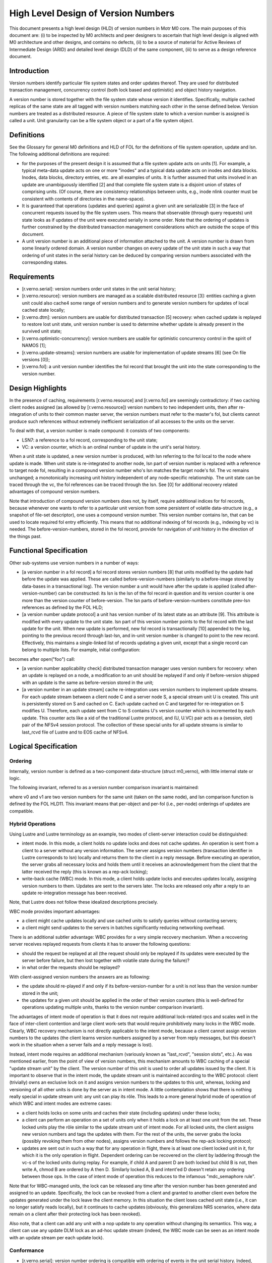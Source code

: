 ======================================
High Level Design of Version Numbers
======================================

This document presents a high level design (HLD) of version numbers in Motr M0 core. The main purposes of this document are: (i) to be inspected by M0 architects and peer designers to ascertain that high level design is aligned with M0 architecture and other designs, and contains no defects, (ii) to be a source of material for Active Reviews of Intermediate Design (ARID) and detailed level design (DLD) of the same component, (iii) to serve as a design reference document.

***************
Introduction
*************** 

Version numbers identify particular file system states and order updates thereof. They are used for distributed transaction management, concurrency control (both lock based and optimistic) and object history navigation.

A version number is stored together with the file system state whose version it identifies. Specifically, multiple cached replicas of the same state are all tagged with version numbers matching each other in the sense defined below. Version numbers are treated as a distributed resource. A piece of file system state to which a version number is assigned is called a unit. Unit granularity can be a file system object or a part of a file system object. 

***************
Definitions
*************** 

See the Glossary for general M0 definitions and HLD of FOL for the definitions of file system operation, update and lsn. The following additional definitions are required:

- for the purposes of the present design it is assumed that a file system update acts on units [1]. For example, a typical meta-data update acts on one or more "inodes" and a typical data update acts on inodes and data blocks. Inodes, data blocks, directory entries, etc. are all examples of units. It is further assumed that units involved in an update are unambiguously identified [2] and that complete file system state is a disjoint union of states of comprising units. (Of course, there are consistency relationships between units, e.g., inode nlink counter must be consistent with contents of directories in the name-space).

- It is guaranteed that operations (updates and queries) against a given unit are serializable [3] in the face of concurrent requests issued by the file system users. This means that observable (through query requests) unit state looks as if updates of the unit were executed serially in some order. Note that the ordering of updates is further constrained by the distributed transaction management considerations which are outside the scope of this document.

- A unit version number is an additional piece of information attached to the unit. A version number is drawn from some linearly ordered domain. A version number changes on every update of the unit state in such a way that ordering of unit states in the serial history can be deduced by comparing version numbers associated with the corresponding states.    

***************
Requirements
***************

- [r.verno.serial]: version numbers order unit states in the unit serial history; 

- [r.verno.resource]: version numbers are managed as a scalable distributed resource [3]: entities caching a given unit could also cache4 some range of version numbers and to generate version numbers for updates of local cached state locally; 

- [r.verno.dtm]: version numbers are usable for distributed transaction [5] recovery: when cached update is replayed to restore lost unit state, unit version number is used to determine whether update is already present in the survived unit state; 
 
- [r.verno.optimistic-concurrency]: version numbers are usable for optimistic concurrency control in the spirit of NAMOS [1]; 

- [r.verno.update-streams]: version numbers are usable for implementation of update streams [6] (see On file versions [0]); 

- [r.verno.fol]: a unit version number identifies the fol record that brought the unit into the state corresponding to the version number.

******************
Design Highlights
******************

In the presence of caching, requirements [r.verno.resource] and [r.verno.fol] are seemingly contradictory: if two caching client nodes assigned (as allowed by [r.verno.resource]) version numbers to two independent units, then after re-integration of units to their common master server, the version numbers must refer to the master's fol, but clients cannot produce such references without extremely inefficient serialization of all accesses to the units on the server. 

To deal with that, a version number is made compound: it consists of two components: 

- LSN7: a reference to a fol record, corresponding to the unit state;

- VC: a version counter, which is an ordinal number of update in the unit's serial history.

When a unit state is updated, a new version number is produced, with lsn referring to the fol local to the node where update is made. When unit state is re-integrated to another node, lsn part of version number is replaced with a reference to target node fol, resulting in a compound version number who's lsn matches the target node's fol. The vc remains unchanged; a monotonically increasing unit history independent of any node-specific relationship.  The unit state can be traced through the vc, the fol references can be traced through the lsn. See [0] for additional recovery related advantages of compound version numbers. 

Note that introduction of compound version numbers does not, by itself, require additional indices for fol records, because whenever one wants to refer to a particular unit version from some persistent of volatile data-structure (e.g., a snapshot of file-set descriptor), one uses a compound version number. This version number contains lsn, that can be used to locate required fol entry efficiently. This means that no additional indexing of fol records (e.g., indexing by vc) is needed. The before-version-numbers, stored in the fol record, provide for navigation of unit history in the direction of the things past.

************************
Functional Specification
************************

Other sub-systems use version numbers in a number of ways:

- [a version number in a fol record] a fol record stores version numbers [8] that units modified by the update had before the update was applied. These are called before-version-numbers (similarly to a before-image stored by data-bases in a transactional log). The version number a unit would have after the update is applied (called after-version-number) can be constructed: its lsn is the lsn of the fol record in question and its version counter is one more than the version counter of before-version. The lsn parts of before-version-numbers constitute prev-lsn references as defined by the FOL HLD;

- [a version number update protocol] a unit has version number of its latest state as an attribute [9]. This attribute is modified with every update to the unit state. lsn part of this version number points to the fol record with the last update for the unit. When new update is performed, new fol record is transactionally [10] appended to the log, pointing to the previous record through last-lsn, and in-unit version number is changed to point to the new record. Effectively, this maintains a single-linked list of records updating a given unit, except that a single record can belong to multiple lists. For example, initial configuration:  

.. image:: Images/rev1.PNG

becomes after open("foo") call: 

.. image:: Images/rev2.PNG

- [a version number applicability check] distributed transaction manager uses version numbers for recovery: when an update is replayed on a node, a modification to an unit should be replayed if and only if before-version shipped with an update is the same as before-version stored in the unit;

- [a version number in an update stream] cache re-integration uses version numbers to implement update streams. For each update stream between a client node C and a server node S, a special stream unit U is created. This unit is persistently stored on S and cached on C. Each update cached on C and targeted for re-integration on S modifies U. Therefore, each update sent from C to S contains U's version counter which is incremented by each update. This counter acts like a xid of the traditional Lustre protocol, and (U, U.VC) pair acts as a (session, slot) pair of the NFSv4 session protocol. The collection of these special units for all update streams is similar to last_rcvd file of Lustre and to EOS cache of NFSv4.

*********************
Logical Specification
*********************

Ordering
=========

Internally, version number is defined as a two-component data-structure (struct m0_verno), with little internal state or logic. 

The following invariant, referred to as a version number comparison invariant is maintained:

where v0 and v1 are two version numbers for the same unit (taken on the same node), and lsn comparison function is defined by the FOL HLD11. This invariant means that per-object and per-fol (i.e., per-node) orderings of updates are compatible.

Hybrid Operations
=================

Using Lustre and Lustre terminology as an example, two modes of client-server interaction could be distinguished:

- intent mode. In this mode, a client holds no update locks and does not cache updates. An operation is sent from a client to a server without any version information. The server assigns version numbers (transaction identifier in Lustre corresponds to lsn) locally and returns them to the client in a reply message. Before executing an operation, the server grabs all necessary locks and holds them until it receives an acknowledgement from the client that the latter received the reply (this is known as a rep-ack locking);

- write-back cache (WBC) mode. In this mode, a client holds update locks and executes updates locally, assigning version numbers to them. Updates are sent to the servers later. The locks are released only after a reply to an update re-integration message has been received.

Note, that Lustre does not follow these idealized descriptions precisely.

WBC mode provides important advantages: 

- a client might cache updates locally and use cached units to satisfy queries without contacting servers; 

- a client might send updates to the servers in batches significantly reducing networking overhead.

There is an additional subtler advantage: WBC provides for a very simple recovery mechanism. When a recovering server receives replayed requests from clients it has to answer the following questions: 

- should the request be replayed at all (the request should only be replayed if its updates were executed by the server before failure, but then lost together with volatile state during the failure)?

- in what order the requests should be replayed? 

With client-assigned version numbers the answers are as following: 

- the update should re-played if and only if its before-version-number for a unit is not less than the version number stored in the unit; 

- the updates for a given unit should be applied in the order of their version counters (this is well-defined for operations updating multiple units, thanks to the version number comparison invariant). 

The advantages of intent mode of operation is that it does not require additional lock-related rpcs and scales well in the face of inter-client contention and large client work-sets that would require prohibitively many locks in the WBC mode. Clearly, WBC recovery mechanism is not directly applicable to the intent mode, because a client cannot assign version numbers to the updates (the client learns version numbers assigned by a server from reply messages, but this doesn't work in the situation when a server fails and a reply message is lost).

Instead, intent mode requires an additional mechanism (variously known as "last_rcvd", "session slots", etc.). As was mentioned earlier, from the point of view of version numbers, this mechanism amounts to WBC caching of a special "update stream unit" by the client. The version number of this unit is used to order all updates issued by the client. It is important to observe that in the intent mode, the update stream unit is maintained according to the WBC protocol: client (trivially) owns an exclusive lock on it and assigns version numbers to the updates to this unit, whereas, locking and versioning of all other units is done by the server as in intent mode. A little contemplation shows that there is nothing really special in update stream unit: any unit can play its rôle. This leads to a more general hybrid mode of operation of which WBC and intent modes are extreme cases: 

- a client holds locks on some units and caches their state (including updates) under these locks;

- a client can perform an operation on a set of units only when it holds a lock on at least one unit from the set. These locked units play the rôle similar to the update stream unit of intent mode. For all locked units, the client assigns new version numbers and tags the updates with them. For the rest of the units, the server grabs the locks (possibly revoking them from other nodes), assigns version numbers and follows the rep-ack locking protocol;

- updates are sent out in such a way that for any operation in flight, there is at least one client locked unit in it, for which it is the only operation in flight. Dependent ordering can be recovered on the client by laddering through the vc-s of the locked units during replay. For example, if child A and parent D are both locked but child B is not, then write A, chmod B are ordered by A then D.  Similarly locked A, B and intent'ed D doesn't retain any ordering between those ops. In the case of intent mode of operation this reduces to the infamous "mdc_semaphore rule".

Note that for WBC-managed units, the lock can be released any time after the version number has been generated and assigned to an update. Specifically, the lock can be revoked from a client and granted to another client even before the updates generated under the lock leave the client memory. In this situation the client loses cached unit state (i.e., it can no longer satisfy reads locally), but it continues to cache updates (obviously, this generalizes NRS scenarios, where data remain on a client after their protecting lock has been revoked). 

Also note, that a client can add any unit with a nop update to any operation without changing its semantics. This way, a client can use any update DLM lock as an ad-hoc update stream (indeed, the WBC mode can be seen as an intent mode with an update stream per each update lock).

Conformance
===============

- [r.verno.serial]: version number ordering is compatible with ordering of events in the unit serial history. Indeed, version numbers are ordered by lsn-s or, equivalently (thanks to the version number ordering invariant), by version counters and the latter are (by the version number update protocol) in the same order as updates in the serial history; 

- [r.verno.resource]: a client (or a proxy server) obtains the current value of a unit's version counter together with the update lock on the unit. The client can then increment this counter multiple times to produce a stream of local version numbers. When corresponding state updates are re-integrated to the server, matching version numbers are produced by using server fol lsn-s. This way, the clients can independently generate version numbers usable on a server; 

- [r.verno.dtm]: this is a consequence of [r.verno.serial] fulfillment: if updates are replayed in the order of their version numbers, original serial history is exactly reproduced; 

- [r.verno.optimistic-concurrency]: version numbers can be used for scalable generation of pseudo-times are discussed in [1]; 

- [r.verno.update-streams]: as described in the cache re-integration section of the Functional specification, update stream mechanism can be implementing by introducing a special unit tracking re-integration state. This unit servers as a transactional stream caret, tracking re-integration progress in the presence of failures; 

- [r.verno.fol]: by design, version number contains lsn field.

Dependencies
===============

- [r.dtx]: distributed transactions are supported 

  - [r.dtx.units]: file system updates acts on units 

  - [r.dtx.units.identity]: units affected by a given update are identifiable 

  - [R.DTX.SERIALIZABLE]: updates are serializable 

- [r.resource]: scalable distributed resource management is implemented 

  - [r.resource.cacheable]: resources are cacheable by consumers 

- rpc: 

  - [R.NET.RPC.STREAMS.MULTIPLE]: multiple update concurrent streams between a given pair of nodes are supported 

- fol 

  - [r.fol.lsn]: fol records are identifiable by lsn 

  - [r.fol.verno]: fol record stores before- and after- version numbers 

  - [r.fol.lsn.compare]: lsn numbers can be compared 

- back-end 

  - [r.back-end.store-verno]: back end stores current version number as object attribute 

  - [R.BACK-END.TRANSACTIONAL]: back-end supports local transactions
  
Security Model
===============

A node can wreak chaos in the system by spoofing version numbers, so they must be protected by the same means as the rest of meta-data.

Refinement
===============

Version number component has little internal logic. 

***************
State
***************

See version number comparison invariant above. 

Use Cases (Scenarios)
=====================

Scenario 1

+-----------------------------+------------------------------------------------------------+
|Scenario                     |[usecase.verno.new-unit]                                    |
+-----------------------------+------------------------------------------------------------+
|Relevant quality attributes  |usability, observability                                    |
+-----------------------------+------------------------------------------------------------+
|Stimulus                     |a request to create a new file is processed by an MD server |
+-----------------------------+------------------------------------------------------------+
|Stimulus source              |user application                                            |
+-----------------------------+------------------------------------------------------------+
|Environment                  |normal operation of a cluster                               |
+-----------------------------+------------------------------------------------------------+
|Artifact                     |a fol record, describing the update                         |
+-----------------------------+------------------------------------------------------------+
|Response                     |the new inode is tagged with the version number of the      |
|                             |form (lsn, 0), where lsn is log sequence number of the fol  |
|                             |record. The fol record contains (M0_LSN_NONE, ~0) as version| 
|                             |number, where M0_LSN_NONE is a special reserved lsn,        |
|                             |indicating that no previous version exists and VC value (~0)| 
|                             |is immaterial.                                              |
+-----------------------------+------------------------------------------------------------+
|Response Measure             |a single linked list of fol records updating the newly      |
|                             |created unit is thusly created.                             |
+-----------------------------+------------------------------------------------------------+
|Questions and Issues         |                                                            |
+-----------------------------+------------------------------------------------------------+


Scenario 2

+-----------------------------+------------------------------------------------------------+
|Scenario                     |[usecase.verno.update]                                      |
+-----------------------------+------------------------------------------------------------+
|Relevant quality attributes  |usability, observability                                    |
+-----------------------------+------------------------------------------------------------+
|Stimulus                     |a request to update a unit is received by an MD server      |
+-----------------------------+------------------------------------------------------------+
|Stimulus source              |user application                                            |
+-----------------------------+------------------------------------------------------------+
|Environment                  |normal operation of a cluster                               |
+-----------------------------+------------------------------------------------------------+
|Artifact                     |a fol record F, describing the update                       |
+-----------------------------+------------------------------------------------------------+
|Response                     |the unit version number (lsn, vc) is replaced with          |
|                             |(F.lsn, vc + 1), F gets (lsn, vc) as before-version-number  |
|                             |for the unit                                                |
+-----------------------------+------------------------------------------------------------+
|Response Measure             |single linked list of unit updates is maintained            |
+-----------------------------+------------------------------------------------------------+
|Questions and Issues         |                                                            |
+-----------------------------+------------------------------------------------------------+

Scenario 3

+-----------------------------+------------------------------------------------------------+
|Scenario                     |[usecase.verno.resend]                                      |
+-----------------------------+------------------------------------------------------------+
|Relevant quality attributes  |fault tolerance                                             |
+-----------------------------+------------------------------------------------------------+
|Stimulus                     |a client resends an rpc                                     |
+-----------------------------+------------------------------------------------------------+
|Stimulus source              |network failure                                             |
+-----------------------------+------------------------------------------------------------+
|Environment                  |normal cluster operation after a transient network failure  |
+-----------------------------+------------------------------------------------------------+
|Artifact                     |a server receives the rpc                                   |
+-----------------------------+------------------------------------------------------------+
|Response                     |the server compares version counter in the rpc with the     |
|                             |version counter stored in the unit. Version counters are the| 
|                             |same. Resend is detected. The server fetches fol record from| 
|                             |the fol and returns reply to the client without re-executing| 
|                             |the operation.                                              |
+-----------------------------+------------------------------------------------------------+
|Response Measure             |Exactly-once-semantics is maintained                        |
+-----------------------------+------------------------------------------------------------+
|Questions and Issues         |fol records should store operation results                  |
+-----------------------------+------------------------------------------------------------+

Scenario 4

+-----------------------------+------------------------------------------------------------+
|Scenario                     |[usecase.verno.re-play]                                     |
+-----------------------------+------------------------------------------------------------+
|Relevant quality attributes  |fault tolerance                                             |
+-----------------------------+------------------------------------------------------------+
|Stimulus                     |a client sends an rpc to a failed server during recovery    |
+-----------------------------+------------------------------------------------------------+
|Stimulus source              |server restart                                              |
+-----------------------------+------------------------------------------------------------+
|Environment                  |recovery                                                    |
+-----------------------------+------------------------------------------------------------+
|Artifact                     |the server receives the rpc, tagged with REPLAY flag        |
+-----------------------------+------------------------------------------------------------+
|Response                     |the server compares before-version-counters in the rpc      |
|                             |with version counters in the units:                         |
|                             |                                                            |
|                             |- if RPC.vc < U.vc, the rpc is a resend and should be       |
|                             |  ignored;                                                  |
|                             |                                                            |
|                             |- if RPC.vc == U.vc, the rpc can be applied right away;     |
|                             |                                                            |
|                             |- if RPC.vc > U.vc, the rpc should be queued until missing  |
|                             |  rpc-s are received from other clients, or until recovery  | 
|                             |  window is closed. As an optimization, if rpc is an        |
|                             |  "overwrite" update, rather than "diff" update, it can be  |
|                             |  applied right away                                        |
+-----------------------------+------------------------------------------------------------+
|Response Measure             |                                                            |
+-----------------------------+------------------------------------------------------------+
|Questions and Issues         |                                                            |
+-----------------------------+------------------------------------------------------------+


***************
Failures
***************

This specification is all about handling failures. 

Analysis
===============

The hybrid operation mode introduced above, disentangles issues of resource management and concurrency control from failure recovery, which traditional session-slot based protocols fail to do. It's also instructive to compare version maintenance with the epoch algorithm: version numbers are, roughly speaking, per-object epochs.



